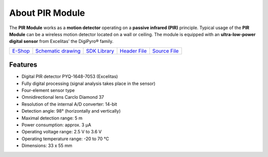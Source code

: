 ################
About PIR Module
################

.. image:: ../_static/hardware/about_pir/pir-module.png
   :align: center
   :scale: 51%
   :alt: PIR Module

The **PIR Module** works as a **motion detector** operating on a **passive infrared (PIR)** principle.
Typical usage of the **PIR Module** can be a wireless motion detector located on a wall or ceiling.
The module is equipped with an **ultra-low-power digital sensor** from Excelitas' the DigiPyro® family.

+-------------------------------------------------------+--------------------------------------------------------------------------------------------------+-------------------------------------------------------------------+-------------------------------------------------------------------------------------------+-------------------------------------------------------------------------------------------+
| `E-Shop <https://shop.hardwario.com/pir-module/>`_    | `Schematic drawing <https://github.com/hardwario/bc-hardware/tree/master/out/bc-module-pir>`_    | `SDK Library <https://sdk.hardwario.com/group__bc__module__pir>`_ | `Header File <https://github.com/hardwario/bcf-sdk/blob/master/bcl/inc/bc_module_pir.h>`_ | `Source File <https://github.com/hardwario/bcf-sdk/blob/master/bcl/src/bc_module_pir.c>`_ |
+-------------------------------------------------------+--------------------------------------------------------------------------------------------------+-------------------------------------------------------------------+-------------------------------------------------------------------------------------------+-------------------------------------------------------------------------------------------+

********
Features
********

- Digital PIR detector PYQ-1648-7053 (Excelitas)
- Fully digital processing (signal analysis takes place in the sensor)
- Four-element sensor type
- Omnidirectional lens Carclo Diamond 37
- Resolution of the internal A/D converter: 14-bit
- Detection angle: 98° (horizontally and vertically)
- Maximal detection range: 5 m
- Power consumption: approx. 3 μA
- Operating voltage range: 2.5 V to 3.6 V
- Operating temperature range: -20 to 70 °C
- Dimensions: 33 x 55 mm
